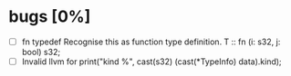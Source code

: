 * bugs [0%]
  - [ ] fn typedef
    Recognise this as function type definition.
    T :: fn (i: s32, j: bool) s32; 
  - [ ] Invalid llvm for
    print("kind %\n", cast(s32) (cast(*TypeInfo) data).kind);
